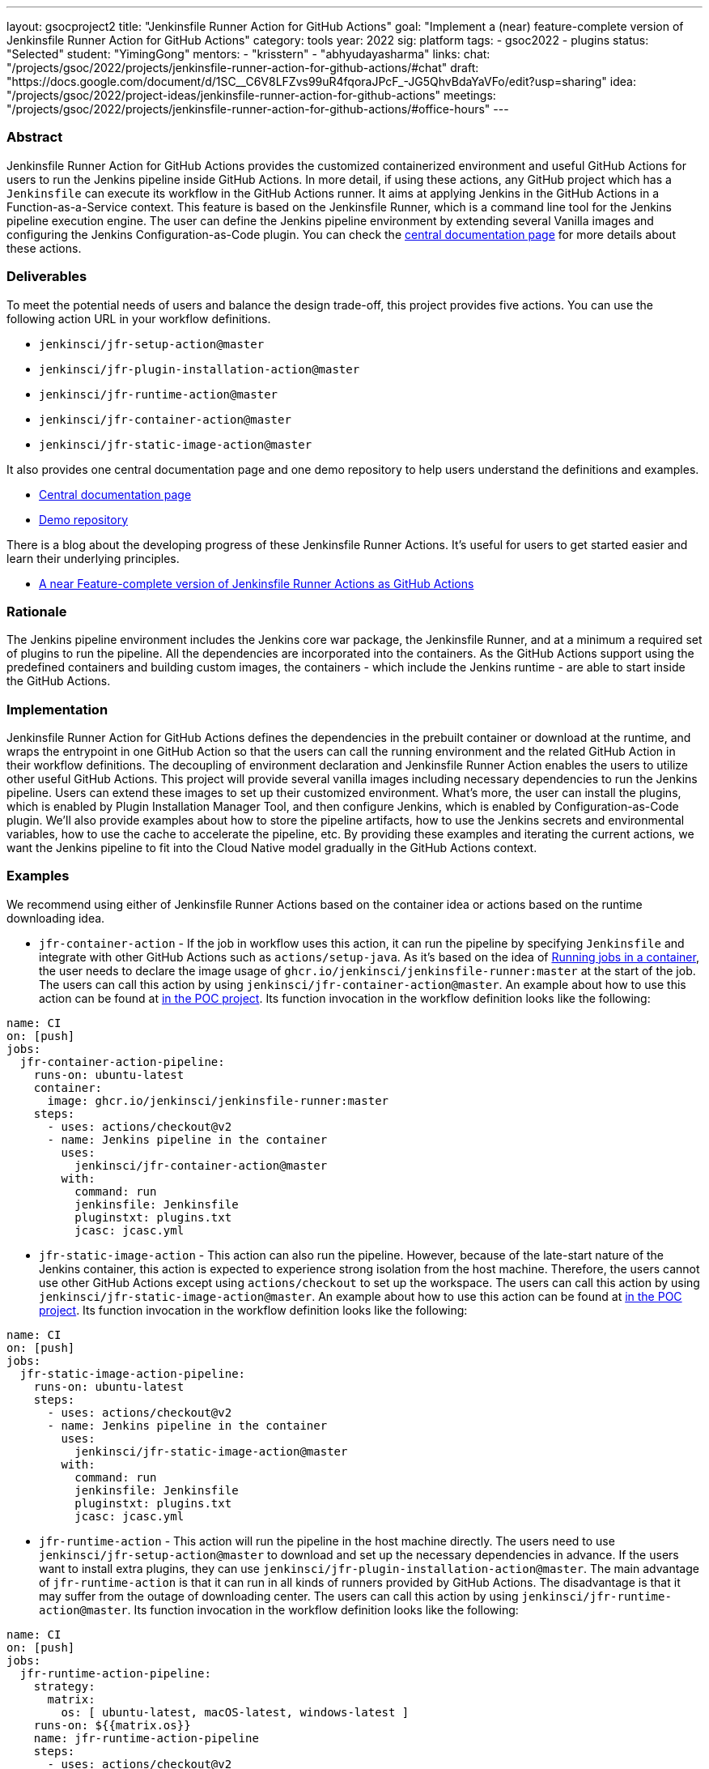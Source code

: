 ---
layout: gsocproject2
title: "Jenkinsfile Runner Action for GitHub Actions"
goal: "Implement a (near) feature-complete version of Jenkinsfile Runner Action for GitHub Actions"
category: tools
year: 2022
sig: platform
tags:
- gsoc2022
- plugins
status: "Selected"
student: "YimingGong"
mentors:
- "krisstern"
- "abhyudayasharma"
links:
  chat: "/projects/gsoc/2022/projects/jenkinsfile-runner-action-for-github-actions/#chat"
  draft: "https://docs.google.com/document/d/1SC__C6V8LFZvs99uR4fqoraJPcF_-JG5QhvBdaYaVFo/edit?usp=sharing"
  idea: "/projects/gsoc/2022/project-ideas/jenkinsfile-runner-action-for-github-actions"
  meetings: "/projects/gsoc/2022/projects/jenkinsfile-runner-action-for-github-actions/#office-hours"
---


=== Abstract

Jenkinsfile Runner Action for GitHub Actions provides the customized containerized environment and useful GitHub Actions for users to run the Jenkins pipeline inside GitHub Actions. 
In more detail, if using these actions, any GitHub project which has a `Jenkinsfile` can execute its workflow in the GitHub Actions runner.
It aims at applying Jenkins in the GitHub Actions in a Function-as-a-Service context.
This feature is based on the Jenkinsfile Runner, which is a command line tool for the Jenkins pipeline execution engine.
The user can define the Jenkins pipeline environment by extending several Vanilla images and configuring the Jenkins Configuration-as-Code plugin.
You can check the link:https://jenkinsci.github.io/jfr-action-doc[central documentation page] for more details about these actions.

=== Deliverables

To meet the potential needs of users and balance the design trade-off,
this project provides five actions.
You can use the following action URL in your workflow definitions.

* `jenkinsci/jfr-setup-action@master`
* `jenkinsci/jfr-plugin-installation-action@master`
* `jenkinsci/jfr-runtime-action@master`
* `jenkinsci/jfr-container-action@master`
* `jenkinsci/jfr-static-image-action@master`

It also provides one central documentation page and one demo repository to help users understand the definitions and examples.

* link:https://jenkinsci.github.io/jfr-action-doc[Central documentation page]
* link:https://github.com/jenkinsci/jfr-action-demo[Demo repository]

There is a blog about the developing progress of these Jenkinsfile Runner Actions.
It's useful for users to get started easier and learn their underlying principles.

* link:https://www.jenkins.io/blog/2022/09/07/jenkinsfile-runner-as-github-actions/[A near Feature-complete version of Jenkinsfile Runner Actions as GitHub Actions]

=== Rationale

The Jenkins pipeline environment includes the Jenkins core war package, the Jenkinsfile Runner, and at a minimum a required set of plugins to run the pipeline.
All the dependencies are incorporated into the containers.
As the GitHub Actions support using the predefined containers and building custom images, the containers - which include the Jenkins runtime - are able to start inside the GitHub Actions.

=== Implementation

Jenkinsfile Runner Action for GitHub Actions defines the dependencies in the prebuilt container or download at the runtime, 
and wraps the entrypoint in one GitHub Action so that the users can call the running environment and the related GitHub Action in their workflow definitions. 
The decoupling of environment declaration and Jenkinsfile Runner Action enables the users to utilize other useful GitHub Actions. This project will provide several vanilla images including necessary dependencies to run the Jenkins pipeline.
Users can extend these images to set up their customized environment.
What's more, the user can install the plugins, which is enabled by Plugin Installation Manager Tool, and then configure Jenkins, which is enabled by Configuration-as-Code plugin.
We'll also provide examples about how to store the pipeline artifacts,
how to use the Jenkins secrets and environmental variables, how to use the cache to accelerate the pipeline, etc.
By providing these examples and iterating the current actions,
we want the Jenkins pipeline to fit into the Cloud Native model gradually in the GitHub Actions context.

=== Examples

We recommend using either of Jenkinsfile Runner Actions based on the container idea or actions based on the runtime downloading idea.

* `jfr-container-action` - If the job in workflow uses this action, it can run the pipeline by specifying `Jenkinsfile` and integrate with other GitHub Actions such as `actions/setup-java`. 
As it's based on the idea of link:https://docs.github.com/en/actions/using-jobs/running-jobs-in-a-container[Running jobs in a container],
the user needs to declare the image usage of `ghcr.io/jenkinsci/jenkinsfile-runner:master` at the start of the job.
The users can call this action by using `jenkinsci/jfr-container-action@master`. 
An example about how to use this action can be found at link:https://github.com/Cr1t-GYM/jenkins-action-poc#container-job-action[in the POC project].
Its function invocation in the workflow definition looks like the following:
[source,yaml]
----
name: CI
on: [push]
jobs:
  jfr-container-action-pipeline:
    runs-on: ubuntu-latest
    container:
      image: ghcr.io/jenkinsci/jenkinsfile-runner:master
    steps:
      - uses: actions/checkout@v2
      - name: Jenkins pipeline in the container
        uses:
          jenkinsci/jfr-container-action@master
        with:
          command: run
          jenkinsfile: Jenkinsfile
          pluginstxt: plugins.txt
          jcasc: jcasc.yml 
----

* `jfr-static-image-action` - This action can also run the pipeline.
However, because of the late-start nature of the Jenkins container, this action is expected to experience strong isolation from the host machine.
Therefore, the users cannot use other GitHub Actions except using `actions/checkout` to set up the workspace. The users can call this action by using `jenkinsci/jfr-static-image-action@master`.
An example about how to use this action can be found at link:https://github.com/Cr1t-GYM/jenkins-action-poc#docker-container-action[in the POC project].
Its function invocation in the workflow definition looks like the following:
[source,yaml]
----
name: CI
on: [push]
jobs:
  jfr-static-image-action-pipeline:
    runs-on: ubuntu-latest
    steps:
      - uses: actions/checkout@v2
      - name: Jenkins pipeline in the container
        uses:
          jenkinsci/jfr-static-image-action@master
        with:
          command: run
          jenkinsfile: Jenkinsfile
          pluginstxt: plugins.txt
          jcasc: jcasc.yml 
----

* `jfr-runtime-action` - This action will run the pipeline in the host machine directly.
The users need to use `jenkinsci/jfr-setup-action@master` to download and set up the necessary dependencies in advance.
If the users want to install extra plugins, they can use `jenkinsci/jfr-plugin-installation-action@master`.
The main advantage of `jfr-runtime-action` is that it can run in all kinds of runners provided by GitHub Actions.
The disadvantage is that it may suffer from the outage of downloading center.
The users can call this action by using `jenkinsci/jfr-runtime-action@master`.
Its function invocation in the workflow definition looks like the following:
[source,yaml]
----
name: CI
on: [push]
jobs:
  jfr-runtime-action-pipeline:
    strategy:
      matrix:
        os: [ ubuntu-latest, macOS-latest, windows-latest ]
    runs-on: ${{matrix.os}}
    name: jfr-runtime-action-pipeline
    steps:
      - uses: actions/checkout@v2
      - name : Setup Jenkins
        uses:
          jenkinsci/jfr-runtime-action@master
      - name: Jenkins plugins download
        uses:
          jenkinsci/jfr-plugin-installation-action@master
        with:
          pluginstxt: plugins.txt
      - name: Run Jenkins pipeline
        uses:
          jenkinsci/jfr-runtime-action@master
        with:
          command: run
          jenkinsfile: Jenkinsfile
----

=== Chat

We use the `#gsoc-jenkinsfile-runner` channel in the CDF Slack workspace.

link:/chat/#continuous-delivery-foundation[Explanations about the CDF Slack] (the invitation link is at the end of the paragraph).

=== Office hours

* (General) Official weekly Jenkins office hours: Thursdays 3pm to 3:30pm UTC
* (Project-based) link:https://us05web.zoom.us/j/81912236313?pwd=WGtHTHZnSHFhS3dYTmVHUXdrK05Sdz09[Weekly project-specific office hours]: Mondays 12pm to 12:30pm UTC

=== Project Links

Here come some useful links:

* link:https://jenkinsci.github.io/jfr-action-doc[Central documentation page]
* link:https://github.com/jenkinsci/jfr-setup-action[jfr-setup-action repository]
* link:https://github.com/jenkinsci/jfr-plugin-installation-action[jfr-plugin-installation-action repository]
* link:https://github.com/jenkinsci/jfr-runtime-action[jfr-runtime-action repository]
* link:https://github.com/jenkinsci/jfr-container-action[jfr-container-action repository]
* link:https://github.com/jenkinsci/jfr-static-image-action[jfr-static-image-action repository]
* link:https://github.com/jenkinsci/jfr-action-demo[Demo repository]
* link:https://docs.google.com/presentation/d/1t2vuNn1NFpDusnw0m4vdFw6WBQMeU6kccv_K1v2L6R0/edit#slide=id.g13dcaed2105_0_8/[Midterm Presentation Slides]
* link:https://github.com/jenkinsci/jenkinsfile-runner/[Jenkinsfile runner]
* link:https://github.com/jenkinsci/configuration-as-code-plugin/[Configuration as code plugin]
* link:https://docs.github.com/en/actions/creating-actions/creating-a-docker-container-action#introduction/[GitHub Docker container action]
